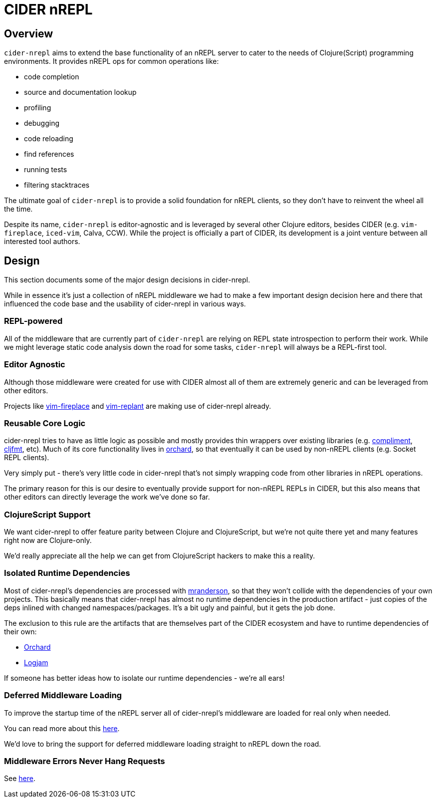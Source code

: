 = CIDER nREPL

== Overview

`cider-nrepl` aims to extend the base functionality of an nREPL server to cater
to the needs of Clojure(Script) programming environments. It provides nREPL ops for common
operations like:

* code completion
* source and documentation lookup
* profiling
* debugging
* code reloading
* find references
* running tests
* filtering stacktraces

The ultimate goal of `cider-nrepl` is to provide a solid foundation for nREPL clients,
so they don't have to reinvent the wheel all the time.

Despite its name, `cider-nrepl` is editor-agnostic and is leveraged by several other
Clojure editors, besides CIDER (e.g. `vim-fireplace`, `iced-vim`, Calva, CCW).
While the project is officially a part of CIDER, its development is a joint
venture between all interested tool authors.

== Design

This section documents some of the major design decisions in cider-nrepl.

While in essence it's just a collection of nREPL middleware we had to
make a few important design decision here and there that influenced
the code base and the usability of cider-nrepl in various ways.

=== REPL-powered

All of the middleware that are currently part of `cider-nrepl` are relying on
REPL state introspection to perform their work. While we might leverage
static code analysis down the road for some tasks, `cider-nrepl` will always
be a REPL-first tool.

=== Editor Agnostic

Although those middleware were created for use with CIDER almost all
of them are extremely generic and can be leveraged from other editors.

Projects like https://github.com/tpope/vim-fireplace[vim-fireplace] and https://github.com/SevereOverfl0w/vim-replant[vim-replant] are making use of
cider-nrepl already.

=== Reusable Core Logic

cider-nrepl tries to have as little logic as possible and mostly
provides thin wrappers over existing libraries (e.g. https://github.com/alexander-yakushev/compliment[compliment],
https://github.com/weavejester/cljfmt[cljfmt], etc). Much of its core functionality lives in
https://github.com/clojure-emacs/orchard[orchard], so that
eventually it can be used by non-nREPL clients (e.g. Socket REPL
clients).

Very simply put - there's very little code in cider-nrepl that's not
simply wrapping code from other libraries in nREPL operations.

The primary reason for this is our desire to eventually provide
support for non-nREPL REPLs in CIDER, but this also means that other
editors can directly leverage the work we've done so far.

=== ClojureScript Support

We want cider-nrepl to offer feature parity between Clojure and
ClojureScript, but we're not quite there yet and many features right
now are Clojure-only.

We'd really appreciate all the help we can get from ClojureScript
hackers to make this a reality.

=== Isolated Runtime Dependencies

Most of cider-nrepl's dependencies are processed with
https://github.com/benedekfazekas/mranderson[mranderson], so that
they won't collide with the dependencies of your own projects. This
basically means that cider-nrepl has almost no  runtime dependencies in
the production artifact - just copies of the deps inlined with changed
namespaces/packages. It's a bit ugly and painful, but it gets the job
done.

The exclusion to this rule are the artifacts that are themselves part of the
CIDER ecosystem and have to runtime dependencies of their own:

- https://github.com/clojure-emacs/orchard[Orchard]
- https://github.com/clojure-emacs/logjam[Logjam]

If someone has better ideas how to isolate our runtime dependencies -
we're all ears!

=== Deferred Middleware Loading

To improve the startup time of the nREPL server all of cider-nrepl's
middleware are loaded for real only when needed.

You can read more about this
https://github.com/clojure-emacs/cider-nrepl/pull/438[here].

We'd love to bring the support for deferred middleware loading
straight to nREPL down the road.

=== Middleware Errors Never Hang Requests

See https://github.com/clojure-emacs/cider-nrepl/pull/327[here].
